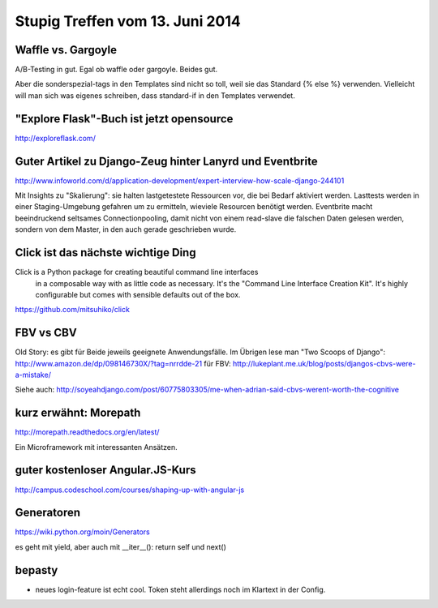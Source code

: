 Stupig Treffen vom 13. Juni 2014
================================


Waffle vs. Gargoyle
-------------------

A/B-Testing in gut.
Egal ob waffle oder gargoyle. Beides gut.

Aber die sonderspezial-tags in den Templates sind nicht so toll, weil sie das Standard {% else %} verwenden.
Vielleicht will man sich was eigenes schreiben, dass standard-if in den Templates verwendet.


"Explore Flask"-Buch ist jetzt opensource
-----------------------------------------

http://exploreflask.com/


Guter Artikel zu Django-Zeug hinter Lanyrd und Eventbrite
---------------------------------------------------------

http://www.infoworld.com/d/application-development/expert-interview-how-scale-django-244101

Mit Insights zu "Skalierung": sie halten lastgetestete Ressourcen vor, die bei Bedarf aktiviert werden. Lasttests werden in einer Staging-Umgebung gefahren um zu ermitteln, wieviele Resourcen benötigt werden.
Eventbrite macht beeindruckend seltsames Connectionpooling, damit nicht von einem read-slave die falschen Daten gelesen werden, sondern von dem Master, in den auch gerade geschrieben wurde.


Click ist das nächste wichtige Ding
-----------------------------------

Click is a Python package for creating beautiful command line interfaces
  in a composable way with as little code as necessary.  It's the "Command
  Line Interface Creation Kit".  It's highly configurable but comes with
  sensible defaults out of the box.

https://github.com/mitsuhiko/click


FBV vs CBV
----------

Old Story: es gibt für Beide jeweils geeignete Anwendungsfälle. Im Übrigen lese man "Two Scoops of Django": http://www.amazon.de/dp/098146730X/?tag=nrrdde-21
für FBV: http://lukeplant.me.uk/blog/posts/djangos-cbvs-were-a-mistake/

Siehe auch: http://soyeahdjango.com/post/60775803305/me-when-adrian-said-cbvs-werent-worth-the-cognitive


kurz erwähnt: Morepath
----------------------

http://morepath.readthedocs.org/en/latest/

Ein Microframework mit interessanten Ansätzen.


guter kostenloser Angular.JS-Kurs
---------------------------------

http://campus.codeschool.com/courses/shaping-up-with-angular-js


Generatoren
-----------

https://wiki.python.org/moin/Generators

es geht mit yield, aber auch mit __iter__(): return self und next()


bepasty
-------

* neues login-feature ist echt cool. Token steht allerdings noch im Klartext in der Config.


